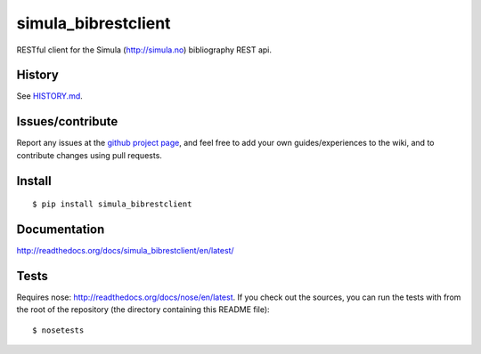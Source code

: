 ###########################
simula_bibrestclient
###########################

RESTful client for the Simula (http://simula.no) bibliography REST api.


History
=======

See `HISTORY.md`_.


Issues/contribute
=================

Report any issues at the `github project page <simula_bibrestclient>`_, and feel free
to add your own guides/experiences to the wiki, and to contribute changes using
pull requests.


Install
=======

::

    $ pip install simula_bibrestclient



Documentation
=============

http://readthedocs.org/docs/simula_bibrestclient/en/latest/




Tests
=====
Requires nose: http://readthedocs.org/docs/nose/en/latest.
If you check out the sources, you can run the tests with from the root of the
repository (the directory containing this README file)::

    $ nosetests




.. _`simula_bibrestclient`: https://github.com/espenak/simula_bibrestclient
.. _`HISTORY.md`: https://github.com/espenak/simula_bibrestclient/blob/master/HISTORY.md
